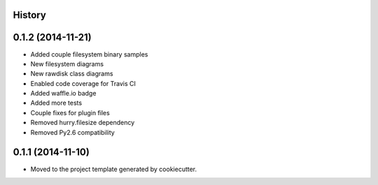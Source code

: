 .. :changelog:

History
-------

0.1.2 (2014-11-21)
------------------

* Added couple filesystem binary samples
* New filesystem diagrams
* New rawdisk class diagrams
* Enabled code coverage for Travis CI
* Added waffle.io badge
* Added more tests
* Couple fixes for plugin files
* Removed hurry.filesize dependency
* Removed Py2.6 compatibility

0.1.1 (2014-11-10)
------------------

* Moved to the project template generated by cookiecutter.
